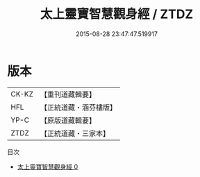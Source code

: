 #+TITLE: 太上靈寶智慧觀身經 / ZTDZ

#+DATE: 2015-08-28 23:47:47.519917
* 版本
 |     CK-KZ|【重刊道藏輯要】|
 |       HFL|【正統道藏・涵芬樓版】|
 |      YP-C|【原版道藏輯要】|
 |      ZTDZ|【正統道藏・三家本】|
目次
 - [[file:KR5b0034_000.txt][太上靈寶智慧觀身經 0]]
